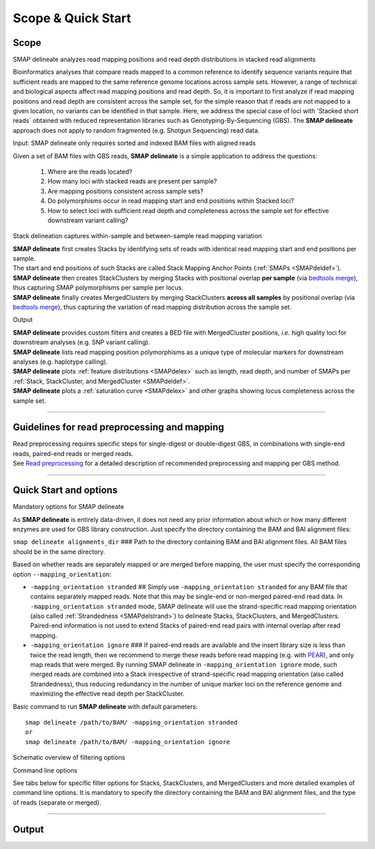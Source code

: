 .. raw:: html

    <style> .navy {color:navy} </style>
	
.. role:: navy

.. raw:: html

    <style> .white {color:white} </style>

.. role:: white

###########################
Scope & Quick Start
###########################

Scope
-----

:navy:`SMAP delineate analyzes read mapping positions and read depth distributions in stacked read alignments`

Bioinformatics analyses that compare reads mapped to a common reference to identify sequence variants require that sufficient reads are mapped to the same reference genome locations across sample sets. However, a range of technical and biological aspects affect read mapping positions and read depth. So, it is important to first analyze if read mapping positions and read depth are consistent across the sample set, for the simple reason that if reads are not mapped to a given location, no variants can be identified in that sample. Here, we address the special case of loci with \`Stacked short reads´ \ obtained with reduced representation libraries such as Genotyping-By-Sequencing (GBS). The **SMAP delineate** approach does not apply to random fragmented (e.g. Shotgun Sequencing) read data.

:navy:`Input: SMAP delineate only requires sorted and indexed BAM files with aligned reads`


Given a set of BAM files with GBS reads, **SMAP delineate** is a simple application to address the questions:

	1.  Where are the reads located?
	#.  How many loci with stacked reads are present per sample?
	#.  Are mapping positions consistent across sample sets?
	#.  Do polymorphisms occur in read mapping start and end positions within Stacked loci?
	#.  How to select loci with sufficient read depth and completeness across the sample set for effective downstream variant calling?

:navy:`Stack delineation captures within-sample and between-sample read mapping variation`

| **SMAP delineate** first creates Stacks by identifying sets of reads with identical read mapping start and end positions per sample.
| The start and end positions of such Stacks are called Stack Mapping Anchor Points (:ref:`SMAPs <SMAPdeldef>`).
| **SMAP delineate** then creates StackClusters by merging Stacks with positional overlap **per sample** (via `bedtools merge <https://bedtools.readthedocs.io/en/latest/content/tools/merge.html>`_), thus capturing SMAP polymorphisms per sample per locus.
| **SMAP delineate** finally creates MergedClusters by merging StackClusters **across all samples** by positional overlap (via `bedtools merge <https://bedtools.readthedocs.io/en/latest/content/tools/merge.html>`_), thus capturing the variation of read mapping distribution across the sample set.

:navy:`Output`

| **SMAP delineate** provides custom filters and creates a BED file with MergedCluster positions, *i.e.* high quality loci for downstream analyses (e.g. SNP variant calling).
| **SMAP delineate** lists read mapping position polymorphisms as a unique type of molecular markers for downstream analyses (e.g. haplotype calling).
| **SMAP delineate** plots :ref:`feature distributions <SMAPdelex>` such as length, read depth, and number of SMAPs per :ref:`Stack, StackCluster, and MergedCluster <SMAPdeldef>`.
| **SMAP delineate** plots a :ref:`saturation curve <SMAPdelex>` and other graphs showing locus completeness across the sample set.

----

Guidelines for read preprocessing and mapping
---------------------------------------------

| Read preprocessing requires specific steps for single-digest or double-digest GBS, in combinations with single-end reads, paired-end reads or merged reads.
| See `Read preprocessing <https://gbprocess.readthedocs.io/en/latest/gbs_data_processing.html>`_ for a detailed description of recommended preprocessing and mapping per GBS method.

----

.. _SMAPdelfilter:
   
Quick Start and options
-----------------------


:navy:`Mandatory options for SMAP delineate`

As **SMAP delineate** is entirely data-driven, it does not need any prior information about which or how many different enzymes are used for GBS library construction.
Just specify the directory containing the BAM and BAI alignment files:

``smap delineate alignments_dir`` :white:`###` Path to the directory containing BAM and BAI alignment files. All BAM files should be in the same directory.

Based on whether reads are separately mapped or are merged before mapping, the user must specify the corresponding option ``--mapping_orientation``:

-  ``-mapping_orientation stranded`` :white:`##` Simply use ``-mapping_orientation stranded`` for any BAM file that contains separately mapped reads. Note that this may be single-end or non-merged paired-end read data. In ``-mapping_orientation stranded`` mode, SMAP delineate will use the strand-specific read mapping orientation (also called :ref:`Strandedness <SMAPdelstrand>`) to delineate Stacks, StackClusters, and MergedClusters. Paired-end information is not used to extend Stacks of paired-end read pairs with internal overlap after read mapping.

-  ``-mapping_orientation ignore`` :white:`###` If paired-end reads are available and the insert library size is less than twice the read length, then we recommend to merge these reads before read mapping (e.g. with `PEAR <https://www.ncbi.nlm.nih.gov/pmc/articles/PMC3933873/>`_), and only map reads that were merged. By running SMAP delineate in ``-mapping_orientation ignore`` mode, such merged reads are combined into a Stack irrespective of strand-specific read mapping orientation (also called Strandedness), thus reducing redundancy in the number of unique marker loci on the reference genome and maximizing the effective read depth per StackCluster.

Basic command to run **SMAP delineate** with default parameters::

	smap delineate /path/to/BAM/ -mapping_orientation stranded
	or
	smap delineate /path/to/BAM/ -mapping_orientation ignore

:navy:`Schematic overview of filtering options`

.. image:: ../images/delineate/SMAP_delineate.png

:navy:`Command line options` 

See tabs below for specific filter options for Stacks, StackClusters, and MergedClusters and more detailed examples of command line options.
It is mandatory to specify the directory containing the BAM and BAI alignment files, and the type of reads (separate or merged).

.. tabs:: 

	.. tab:: General options
    
		**General options:**

		  | ``alignments_dir`` :white:`###########` *(str)* :white:`###` Path to the directory containing BAM and BAI alignment files. All BAM files should be in the same directory. Positional argument, should be the first argument after ``smap delineate`` [no default].
		  | ``--mapping_orientation`` :white:`####################` Define the read mapping type. ``-mapping_orientation stranded`` for single-end reads or for paired-end reads that are mapped separately (without merging forward and reverse reads), ``-mapping_orientation ignore`` for paired-end reads that are merged before mapping.
		  | ``-p``, ``--processes`` :white:`#########` *(int)* :white:`###` Number of parallel processes [1]. 
		  | ``--plot`` :white:`#######################` Select which plots are generated. ``--plot nothing`` disables plot generation. ``--plot summary`` only generates graphs with information across all samples, while ``--plot all`` will also generate per-sample plots [summary].
		  | ``-t``, ``--plot_type`` :white:`################` Use this option to choose plot format, choices are png and pdf [png].  
		  | ``-n``, ``--name`` :white:`#############` *(str)* :white:`###` Label to describe the sample set, will be added to the last column in the final SMAP BED file and is used by **SMAP compare** [Sample_Set1].
		  | ``-u``, ``--undefined_representation`` :white:`#####` Value to use for non-existing or masked data [NaN].
		  | ``-h``, ``--help`` :white:`###################` Show the full list of options. Disregards all other parameters.
		  | ``-v``, ``--version`` :white:`#################` Show the version. Disregards all other parameters.
		  | ``--debug`` :white:`######################` Enable verbose logging. Provides additional intermediate output files used for sample-specific QC, including the BED files for Stacks and StackClusters per sample.

		**General filtering options:**

		  | ``-q``, ``--min_mapping_quality`` :white:`##` *(int)* :white:`###` Minimum read mapping quality to include a read in the analysis [30].

		Options may be given in any order.
		
		Command to run **SMAP delineate** with specified directory with BAM files, number of parallel processes, graphical output format, label for the sample set, and adjusted Mapping Quality::
	
			smap delineate /path/to/BAM/ -mapping_orientation stranded -p 8 --plot_type png --name 2n_ind_GBS-SE --min_mapping_quality 20
		
	.. tab:: **Stacks** filter options
		
		Filter criteria for **Stacks** (within loci) are:

		  | ``-x``, ``--min_stack_depth`` :white:`####` *(int)* :white:`###` Minimum number of reads per Stack per sample. Recommended value is 3 [0]. 
		  | ``-y``, ``--max_stack_depth`` :white:`####` *(int)* :white:`###` Maximum number of reads per Stack per sample. Recommended value is 1500 [inf].

		Options may be given in any order.  
          
		Command to run **SMAP delineate** with specific Stack read depth min and max values::

			smap delineate /path/to/BAM/ -mapping_orientation stranded -p 8 --plot all --plot_type pdf --name 2n_ind_GBS-SE --min_mapping_quality 20 --min_stack_depth 5 --max_stack_depth 1500
	
	.. tab:: **StackClusters** filter options
	
		Filter criteria for **StackClusters** (within samples) are:

		  | ``-l``, ``--max_stack_number`` :white:`########` *(int)* :white:`###` Maximum number of Stacks per StackCluster. Recommended value is 2 for diploid individuals, 4 for tetraploid individuals, 20 for Pool-Seq [inf].
		  | ``-b``, ``--min_stack_depth_fraction`` :white:`##` *(float)* :white:`##` Threshold (%) for minimum relative Stack depth per StackCluster. Removes spuriously mapped reads from StackClusters, and controls for noise in the number of SMAPs per locus. The StackCluster total read depth and number of SMAPs is recalculated based on the retained Stacks per StackCluster per sample. Recommended values are 10.0 for individuals and 5.0 for Pool-Seq [0.0].
		  | ``-c``, ``--min_cluster_depth`` :white:`########` *(int)* :white:`###` Minimum total number of reads per StackCluster per sample. Sum of all Stacks per StackCluster calculated after filtering out the Stacks with Stack Depth Fraction < -b. A good reference value is 10 for individual diploid samples, 20 for tetraploids, and 30 for Pool-Seq [0].
		  | ``-d``, ``--max_cluster_depth`` :white:`########` *(int)* :white:`###` Maximum total number of reads per StackCluster per sample. Sum of all Stacks per StackCluster calculated after filtering out the Stacks with Stack Depth Fraction < -b. Used to filter out loci with excessively high read depth [inf].
		  | ``-f``, ``--min_cluster_length`` :white:`#######` *(int)* :white:`###` Minimum Stack and StackCluster length. Can be used to remove Stacks and StackClusters that are too short compared to the original read length. For separately mapped and merged reads, the minimum length may be about one-third of the original read length (trimmed, before merging and before mapping) [0].
		  | ``-g``, ``--max_cluster_length`` :white:`#######` *(int)* :white:`###` Maximum Stack and StackCluster length. Can be used to remove Stacks and StackClusters that are too long compared to the original read length. For separately mapped reads, the maximum length may be about 1.5 times the original read length (trimmed, before mapping). For merged reads, the maximum length may be about 2.2 times the original read length (trimmed, before merging and mapping) [inf].

		Options may be given in any order.  

		Command to run **SMAP delineate** with adjusted StackCluster length values, Stack Number, StackCluster read depth min and max values, and Stack in StackCluster fraction::

			smap delineate /path/to/BAM/ -mapping_orientation stranded -p 8 --plot all --plot_type pdf --name 2n_ind_GBS-SE --min_mapping_quality 20 -f 50 -g 200 --min_stack_depth 5 --max_stack_depth 1500 --max_stack_number 2 --min_cluster_depth 10 --max_cluster_depth 10000 --min_stack_depth_fraction 5
	
	.. tab:: **MergedClusters** filter options

		Filter criteria for **MergedClusters** (across samples) are:

		  | ``-s``, ``--max_smap_number`` :white:`######` *(int)* :white:`###` Maximum number of SMAPs per MergedCluster across the sample set. Can be used to remove loci with excessive MergedCluster complexity before downstream analysis [inf].
		  | ``-w``, ``--completeness`` :white:`########` *(int)* :white:`###` Completeness (%), minimum percentage of samples in the sample set that contains an overlapping StackCluster for a given MergedCluster. May be used to select loci with enough read mapping data across the sample set for downstream analysis [0].

		Options may be given in any order.

		Command to run **SMAP delineate** with adjusted SMAP Number and Completeness::

			smap delineate /path/to/BAM/ -mapping_orientation stranded -p 8 --plot all --plot_type pdf --name 2n_ind_GBS-SE --min_mapping_quality 20 -f 50 -g 200 --min_stack_depth 5 --max_stack_depth 1500 --max_stack_number 2 --min_cluster_depth 10 --max_cluster_depth 10000 --min_stack_depth_fraction 5 --max_smap_number 10 --completeness 90

----

.. _SMAPdeloutput:
   
Output
------

.. tabs::

   .. tab:: Graphical output

	  | By default, five plots are created to summarize locus features across the sample set; a locus saturation curve in function of total reads mapped per sample, a graph plotting the completeness of loci across the sample set, a graph of the read mapping polymorphisms (number of SMAPs) per locus, a graph containing the lengths of loci across the sample set, and a graph with the median read lengths per locus across the sample set. 
	  | Optionally, separate graphs of locus features can be plotted *per sample* and are strongly recommended for Quality Control of each new sample set and trouble-shooting. A graphical summary can be generated for each sample for the two incremental levels of read merging (**Stacks** and **StackClusters**), such as the distribution of read depth, length, and number of Stacks per locus.  
	  |
	  | An extensive collection of examples and explanations for different types of GBS libraries can be found in the section :ref:`Example data analyses <SMAPdelex>`.
	  | A sneak preview of the most important summary graphical output:

	  .. image:: ../images/delineate/Graphical_summary.png  
	  
   .. tab:: Tabular output
	
	  | For each incremental level of read merging (Stacks, StackClusters, and MergedClusters), a BED file listing the SMAP positions, read depth, orientation, numbers of SMAPs, locus length, etc, per locus may be generated.
	  | By default, a single BED file describing the SMAP positions in MergedClusters across the sample set is created for downstream analyses in **SMAP compare** and **SMAP haplotype-sites** (final_SMAP_positions_*filtering-options*.bed).
	  | The BED files for Stacks and StackClusters for each sample can be created using the option ``--debug``.
   
   